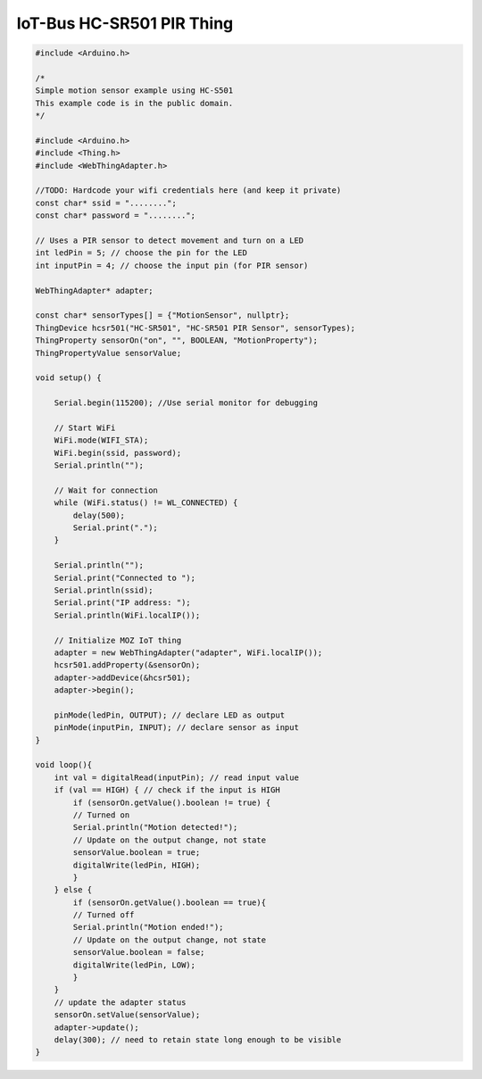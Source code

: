 .. _mozilla-iot-bus-hcsr501-pir-thing:

IoT-Bus HC-SR501 PIR Thing
==========================


.. image:: ../_static/hc-sr501-motion-sensor.jpg
    :align: center
    :alt: HC-SR501
    :scale: 40%
    :width: 100%
    :target: ../_static/hc-sr501-motion-sensor.jpg


.. code-block:: c++

    #include <Arduino.h>

    /*
    Simple motion sensor example using HC-S501 
    This example code is in the public domain.
    */

    #include <Arduino.h>
    #include <Thing.h>
    #include <WebThingAdapter.h>

    //TODO: Hardcode your wifi credentials here (and keep it private)
    const char* ssid = "........";
    const char* password = "........";

    // Uses a PIR sensor to detect movement and turn on a LED
    int ledPin = 5; // choose the pin for the LED
    int inputPin = 4; // choose the input pin (for PIR sensor)

    WebThingAdapter* adapter;

    const char* sensorTypes[] = {"MotionSensor", nullptr};
    ThingDevice hcsr501("HC-SR501", "HC-SR501 PIR Sensor", sensorTypes);
    ThingProperty sensorOn("on", "", BOOLEAN, "MotionProperty");
    ThingPropertyValue sensorValue;

    void setup() {

        Serial.begin(115200); //Use serial monitor for debugging

        // Start WiFi
        WiFi.mode(WIFI_STA);
        WiFi.begin(ssid, password);
        Serial.println("");

        // Wait for connection
        while (WiFi.status() != WL_CONNECTED) {
            delay(500);
            Serial.print(".");
        }

        Serial.println("");
        Serial.print("Connected to ");
        Serial.println(ssid);
        Serial.print("IP address: ");
        Serial.println(WiFi.localIP());

        // Initialize MOZ IoT thing
        adapter = new WebThingAdapter("adapter", WiFi.localIP());
        hcsr501.addProperty(&sensorOn);
        adapter->addDevice(&hcsr501);
        adapter->begin();

        pinMode(ledPin, OUTPUT); // declare LED as output
        pinMode(inputPin, INPUT); // declare sensor as input
    }

    void loop(){
        int val = digitalRead(inputPin); // read input value
        if (val == HIGH) { // check if the input is HIGH
            if (sensorOn.getValue().boolean != true) {
            // Turned on
            Serial.println("Motion detected!");
            // Update on the output change, not state
            sensorValue.boolean = true;
            digitalWrite(ledPin, HIGH);
            }
        } else {
            if (sensorOn.getValue().boolean == true){
            // Turned off
            Serial.println("Motion ended!");
            // Update on the output change, not state
            sensorValue.boolean = false;
            digitalWrite(ledPin, LOW);
            }
        }
        // update the adapter status
        sensorOn.setValue(sensorValue);
        adapter->update();
        delay(300); // need to retain state long enough to be visible
    }
